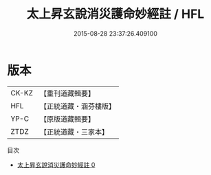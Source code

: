 #+TITLE: 太上昇玄說消災護命妙經註 / HFL

#+DATE: 2015-08-28 23:37:26.409100
* 版本
 |     CK-KZ|【重刊道藏輯要】|
 |       HFL|【正統道藏・涵芬樓版】|
 |      YP-C|【原版道藏輯要】|
 |      ZTDZ|【正統道藏・三家本】|
目次
 - [[file:KR5a0101_000.txt][太上昇玄說消災護命妙經註 0]]

